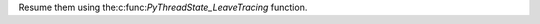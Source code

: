 .. expect: missing space before role (missing-space-before-role)

Resume them using the:c:func:`PyThreadState_LeaveTracing` function.
